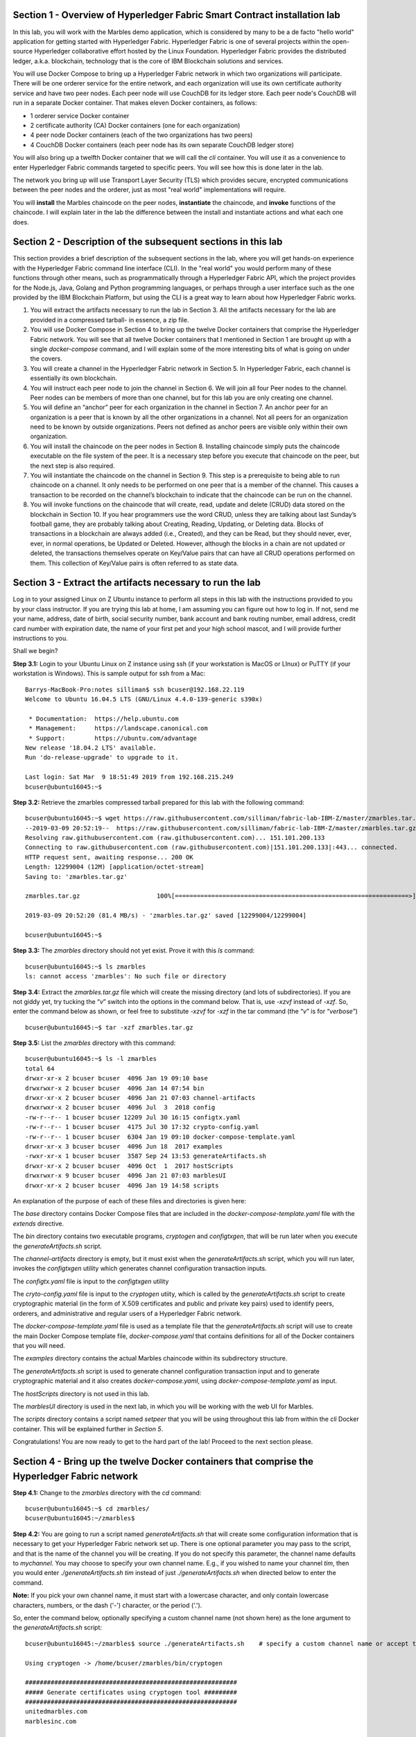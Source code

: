 Section 1 - Overview of Hyperledger Fabric Smart Contract installation lab
==========================================================================
In this lab, you will work with the Marbles demo application, which is considered by many to be a de facto "hello world" application for getting started with Hyperledger Fabric.
Hyperledger Fabric is one of several projects within the open-source Hyperledger collaborative effort hosted by the Linux Foundation.
Hyperledger Fabric provides the distributed ledger, a.k.a. blockchain, technology that is the core of IBM Blockchain solutions and services.

You will use Docker Compose to bring up a Hyperledger Fabric network in which two organizations will participate.  There will be one orderer 
service for the entire network, and each organization will use its own certificate authority service and have two peer nodes.  Each peer node 
will use CouchDB for its ledger store. Each peer node's CouchDB will run in a separate Docker container.  That makes eleven Docker 
containers, as follows:

*	1 orderer service Docker container
*	2 certificate authority (CA) Docker containers (one for each organization)
*	4 peer node Docker containers  (each of the two organizations has two peers)
*	4 CouchDB Docker containers (each peer node has its own separate CouchDB ledger store)

You will also bring up a twelfth Docker container that we will call the *cli* container.  You will use it as a convenience to enter 
Hyperledger Fabric commands targeted to specific peers.  You will see how this is done later in the lab.

The network you bring up will use Transport Layer Security (TLS) which provides secure, encrypted communications between the peer nodes and the orderer, just as most "real world" implementations will require.

You will **install** the Marbles chaincode on the peer nodes, **instantiate** the chaincode, and **invoke** functions of the chaincode.  I will explain later in the lab the difference between the install and instantiate actions and what each one does.

Section 2	- Description of the subsequent sections in this lab
==============================================================
This section provides a brief description of the subsequent sections in the lab, where you will get hands-on experience with the Hyperledger Fabric command line interface (CLI). In the "real world" you would perform many of these functions through other means, such as programmatically through a Hyperledger Fabric API, which the project provides for the Node.js, Java, Golang and Python programming languages, or perhaps through a user interface such as the one provided by the IBM Blockchain Platform, but using the CLI is a great way to learn about how Hyperledger Fabric works.

1.	You will extract the artifacts necessary to run the lab in Section 3.  All the artifacts necessary for the lab are provided in a compressed tarball- in essence, a zip file.
2.	You will use Docker Compose in Section 4 to bring up the twelve Docker containers that comprise the Hyperledger Fabric network.  You will see that all twelve Docker containers that I mentioned in Section 1 are brought up with a single *docker-compose* command, and I will explain some of the more interesting bits of what is going on under the covers.
3.	You will create a channel in the Hyperledger Fabric network in Section 5.  In Hyperledger Fabric, each channel is essentially its own blockchain.  
4.	You will instruct each peer node to join the channel in Section 6.  We will join all four Peer nodes to the channel.  Peer nodes can be members of more than one channel, but for this lab you are only creating one channel.
5.	You will define an “anchor” peer for each organization in the channel in Section 7.  An anchor peer for an organization is a peer that is known by all the other organizations in a channel.  Not all peers for an organization need to be known by outside organizations.  Peers not defined as anchor peers are visible only within their own organization.
6.	You will install the chaincode on the peer nodes in Section 8. Installing chaincode simply puts the chaincode executable on the file system of the peer.  It is a necessary step before you execute that chaincode on the peer, but the next step is also required.
7.	You will instantiate the chaincode on the channel in Section 9.  This step is a prerequisite to being able to run chaincode on a channel.  It only needs to be performed on one peer that is a member of the channel.  This causes a transaction to be recorded on the channel’s blockchain to indicate that the chaincode can be run on the channel.
8.	You will invoke functions on the chaincode that will create, read, update and delete (CRUD) data stored on the blockchain in Section 10. If you hear programmers use the word CRUD, unless they are talking about last Sunday’s football game, they are probably talking about Creating, Reading, Updating, or Deleting data.   Blocks of transactions in a blockchain are always added (i.e., Created), and they can be Read, but they should never, ever, ever, in normal operations, be Updated or Deleted.   However, although the blocks in a chain are not updated or deleted, the transactions themselves operate on Key/Value pairs that can have all CRUD operations performed on them.  This collection of Key/Value pairs is often referred to as state data. 


 
Section 3 -	Extract the artifacts necessary to run the lab
==========================================================

Log in to your assigned Linux on Z Ubuntu instance to perform all steps in this lab with the instructions provided to you by your class instructor.
If you are trying this lab at home, I am assuming you can figure out how to log in.
If not, send me your name, address, date of birth, social security number, bank account and bank routing number, email address, credit card number with expiration date, the name of your first pet and your high school mascot, and I will provide further instructions to you.

Shall we begin?

**Step 3.1:**	Login to your Ubuntu Linux on Z instance using ssh (if your workstation is MacOS or LInux) or PuTTY (if your workstation is Windows). This is sample output for ssh from a Mac::

 Barrys-MacBook-Pro:notes silliman$ ssh bcuser@192.168.22.119
 Welcome to Ubuntu 16.04.5 LTS (GNU/Linux 4.4.0-139-generic s390x)

  * Documentation:  https://help.ubuntu.com
  * Management:     https://landscape.canonical.com
  * Support:        https://ubuntu.com/advantage
 New release '18.04.2 LTS' available.
 Run 'do-release-upgrade' to upgrade to it.

 Last login: Sat Mar  9 18:51:49 2019 from 192.168.215.249
 bcuser@ubuntu16045:~$ 
 
**Step 3.2:** Retrieve the zmarbles compressed tarball prepared for this lab with the following command::

 bcuser@ubuntu16045:~$ wget https://raw.githubusercontent.com/silliman/fabric-lab-IBM-Z/master/zmarbles.tar.gz
 --2019-03-09 20:52:19--  https://raw.githubusercontent.com/silliman/fabric-lab-IBM-Z/master/zmarbles.tar.gz
 Resolving raw.githubusercontent.com (raw.githubusercontent.com)... 151.101.200.133
 Connecting to raw.githubusercontent.com (raw.githubusercontent.com)|151.101.200.133|:443... connected.
 HTTP request sent, awaiting response... 200 OK
 Length: 12299004 (12M) [application/octet-stream]
 Saving to: 'zmarbles.tar.gz'

 zmarbles.tar.gz                     100%[================================================================>]  11.73M  --.-KB/s    in 0.1s    

 2019-03-09 20:52:20 (81.4 MB/s) - 'zmarbles.tar.gz' saved [12299004/12299004]

 bcuser@ubuntu16045:~$ 

**Step 3.3:**	The *zmarbles* directory should not yet exist.  Prove it with this *ls* command::

 bcuser@ubuntu16045:~$ ls zmarbles     
 ls: cannot access 'zmarbles': No such file or directory
 
**Step 3.4:**	Extract the *zmarbles.tar.gz* file which will create the missing directory (and lots of subdirectories).  
If you are not giddy yet, try tucking the “*v*” switch into the options in the command below.  That is, use *-xzvf* instead of *-xzf*.  
So, enter the command below as shown, or feel free to substitute *-xzvf* for *-xzf* in the tar command (the “*v*” is for “*verbose*”)
::

 bcuser@ubuntu16045:~$ tar -xzf zmarbles.tar.gz 
 
**Step 3.5:** List the *zmarbles* directory with this command::

 bcuser@ubuntu16045:~$ ls -l zmarbles
 total 64
 drwxr-xr-x 2 bcuser bcuser  4096 Jan 19 09:10 base
 drwxrwxr-x 2 bcuser bcuser  4096 Jan 14 07:54 bin
 drwxr-xr-x 2 bcuser bcuser  4096 Jan 21 07:03 channel-artifacts
 drwxrwxr-x 2 bcuser bcuser  4096 Jul  3  2018 config
 -rw-r--r-- 1 bcuser bcuser 12209 Jul 30 16:15 configtx.yaml
 -rw-r--r-- 1 bcuser bcuser  4175 Jul 30 17:32 crypto-config.yaml
 -rw-r--r-- 1 bcuser bcuser  6304 Jan 19 09:10 docker-compose-template.yaml
 drwxr-xr-x 3 bcuser bcuser  4096 Jun 18  2017 examples
 -rwxr-xr-x 1 bcuser bcuser  3587 Sep 24 13:53 generateArtifacts.sh
 drwxr-xr-x 2 bcuser bcuser  4096 Oct  1  2017 hostScripts
 drwxrwxr-x 9 bcuser bcuser  4096 Jan 21 07:03 marblesUI
 drwxr-xr-x 2 bcuser bcuser  4096 Jan 19 14:58 scripts

An explanation of the purpose of each of these files and directories is given here:

The *base* directory contains Docker Compose files that are included in the *docker-compose-template.yaml* file with the *extends* directive.

The *bin* directory contains two executable programs, *cryptogen* and *configtxgen*, that will be run later when you execute the *generateArtifacts.sh* script.

The *channel-artifacts* directory is empty, but it must exist when the *generateArtifacts.sh* script, which you will run later, invokes the *configtxgen* utility which generates channel configuration transaction inputs.

The *configtx.yaml* file is input to the *configtxgen* utility

The *cryto-config.yaml* file is input to the *cryptogen* utiity, which is called by the *generateArtifacts.sh* script to create cryptographic material (in the form of X.509 certificates and public and private key pairs) used to identify peers, orderers, and administrative and regular users of a Hyperledger Fabric network.

The *docker-compose-template.yaml* file is used as a template file that the *generateArtifacts.sh* script will use to create the main Docker Compose template file, *docker-compose.yaml* that contains definitions for all of the Docker containers that you will need.

The *examples* directory contains the actual Marbles chaincode within its subdirectory structure.

The *generateArtifacts.sh* script is used to generate channel configuration transaction input and to generate cryptographic material and it also creates *docker-compose.yaml*, using *docker-compose-template.yaml* as input.

The *hostScripts* directory is not used in this lab.

The *marblesUI* directory is used in the next lab, in which you will be working with the web UI for Marbles.

The *scripts* directory contains a script named *setpeer* that you will be using throughout this lab from within the *cli* Docker container. This will be explained further in *Section 5*.

Congratulations!  You are now ready to get to the hard part of the lab!  Proceed to the next section please.  
 
Section 4	- Bring up the twelve Docker containers that comprise the Hyperledger Fabric network
==============================================================================================

**Step 4.1:**	Change to the *zmarbles* directory with the *cd* command::

 bcuser@ubuntu16045:~$ cd zmarbles/ 
 bcuser@ubuntu16045:~/zmarbles$
 
**Step 4.2:**	You are going to run a script named *generateArtifacts.sh* that will create some configuration information that is necessary to get your Hyperledger Fabric network set up.  
There is one optional parameter you may pass to the script, and that is the name of the channel you will be creating.  
If you do not specify this parameter, the channel name defaults to *mychannel*. 
You may choose to specify your own channel name.  
E.g., if you wished to name your channel *tim*, then you would enter *./generateArtifacts.sh tim* instead of just *./generateArtifacts.sh* when directed below to enter the command.

**Note:** If you pick your own channel name, it must start with a lowercase character, and only contain lowercase characters, numbers, or the dash ('-') character, or the period ('.'). 

So, enter the command below, optionally specifying a custom channel name (not shown here) as the lone argument to the *generateArtifacts.sh* script::

 bcuser@ubuntu16045:~/zmarbles$ source ./generateArtifacts.sh    # specify a custom channel name or accept the default value of 'mychannel' 
 
 Using cryptogen -> /home/bcuser/zmarbles/bin/cryptogen

 ##########################################################
 ##### Generate certificates using cryptogen tool #########
 ##########################################################
 unitedmarbles.com
 marblesinc.com

 Using configtxgen -> /home/bcuser/zmarbles/bin/configtxgen
 ##########################################################
 #########  Generating Orderer Genesis block ##############
 ##########################################################
 2018-10-22 14:08:39.575 EDT [common.tools.configtxgen] main -> WARN 001 Omitting the channel ID for configtxgen for output operations is deprecated.  Explicitly passing the channel ID will be required in the future, defaulting to 'testchainid'.
 2018-10-22 14:08:39.575 EDT [common.tools.configtxgen] main -> INFO 002 Loading configuration
 2018-10-22 14:08:39.587 EDT [common.tools.configtxgen.localconfig] completeInitialization -> INFO 003 orderer type: solo
 2018-10-22 14:08:39.587 EDT [common.tools.configtxgen.localconfig] Load -> INFO 004 Loaded configuration: /home/bcuser/zmarbles/configtx.yaml
 2018-10-22 14:08:39.600 EDT [common.tools.configtxgen.localconfig] completeInitialization -> INFO 005 orderer type: solo
 2018-10-22 14:08:39.600 EDT [common.tools.configtxgen.localconfig] LoadTopLevel -> INFO 006 Loaded configuration: /home/bcuser/zmarbles/configtx.yaml
 2018-10-22 14:08:39.601 EDT [common.tools.configtxgen] doOutputBlock -> INFO 007 Generating genesis block
 2018-10-22 14:08:39.601 EDT [common.tools.configtxgen] doOutputBlock -> INFO 008 Writing genesis block

 #################################################################
 ### Generating channel configuration transaction 'channel.tx' ###
 #################################################################
 2018-10-22 14:08:39.663 EDT [common.tools.configtxgen] main -> INFO 001 Loading configuration
 2018-10-22 14:08:39.674 EDT [common.tools.configtxgen.localconfig] Load -> INFO 002 Loaded configuration: /home/bcuser/zmarbles/configtx.yaml
 2018-10-22 14:08:39.686 EDT [common.tools.configtxgen.localconfig] completeInitialization -> INFO 003 orderer type: solo
 2018-10-22 14:08:39.686 EDT [common.tools.configtxgen.localconfig] LoadTopLevel -> INFO 004 Loaded configuration: /home/bcuser/zmarbles/configtx.yaml
 2018-10-22 14:08:39.686 EDT [common.tools.configtxgen] doOutputChannelCreateTx -> INFO 005 Generating new channel configtx
 2018-10-22 14:08:39.687 EDT [common.tools.configtxgen] doOutputChannelCreateTx -> INFO 006 Writing new channel tx

 #################################################################
 #######    Generating anchor peer update for Org0MSP   ##########
 #################################################################
 2018-10-22 14:08:39.749 EDT [common.tools.configtxgen] main -> INFO 001 Loading configuration
 2018-10-22 14:08:39.759 EDT [common.tools.configtxgen.localconfig] Load -> INFO 002 Loaded configuration: /home/bcuser /zmarbles/configtx.yaml
 2018-10-22 14:08:39.771 EDT [common.tools.configtxgen.localconfig] completeInitialization -> INFO 003 orderer type: solo
 2018-10-22 14:08:39.771 EDT [common.tools.configtxgen.localconfig] LoadTopLevel -> INFO 004 Loaded configuration: /home/bcuser/zmarbles/configtx.yaml
 2018-10-22 14:08:39.771 EDT [common.tools.configtxgen] doOutputAnchorPeersUpdate -> INFO 005 Generating anchor peer update
 2018-10-22 14:08:39.772 EDT [common.tools.configtxgen] doOutputAnchorPeersUpdate -> INFO 006 Writing anchor peer update

 #################################################################
 #######    Generating anchor peer update for Org1MSP   ##########
 #################################################################
 2018-10-22 14:08:39.843 EDT [common.tools.configtxgen] main -> INFO 001 Loading configuration
 2018-10-22 14:08:39.854 EDT [common.tools.configtxgen.localconfig] Load -> INFO 002 Loaded configuration: /home/bcuser/zmarbles/configtx.yaml
 2018-10-22 14:08:39.872 EDT [common.tools.configtxgen.localconfig] completeInitialization -> INFO 003 orderer type: solo
 2018-10-22 14:08:39.872 EDT [common.tools.configtxgen.localconfig] LoadTopLevel -> INFO 004 Loaded configuration: /home/bcuser/zmarbles/configtx.yaml
 2018-10-22 14:08:39.872 EDT [common.tools.configtxgen] doOutputAnchorPeersUpdate -> INFO 005 Generating anchor peer update
 2018-10-22 14:08:39.873 EDT [common.tools.configtxgen] doOutputAnchorPeersUpdate -> INFO 006 Writing anchor peer update


By the way, if you enter a command and end it with #, everything after the # is considered a comment and is ignored by the shell.  
So, if you see me place comments after any commands you do not have to enter them but if you do, it will not hurt anything.  

This script calls two Hyperledger Fabric utilites- *cryptogen*, which creates security material (certificates and keys) 
and *configtxgen* (Configuration Transaction Generator), which is called four times, to create four things:

1.	An **orderer genesis block** – this will be the first block on the orderer’s system channel. The location of this block is specified to the Orderer when it is started up via the ORDERER_GENERAL_GENESISFILE environment variable.

2.	A **channel transaction** – later in the lab, this is sent to the orderer and will cause a new channel to be created when you run the **peer channel create** command.

3.	An **anchor peer update** for Org0MSP.  An anchor peer is a peer that is set up so that peers from other organizations may communicate with it.  The concept of anchor peers allows an organization to create multiple peers, perhaps to provide extra capacity or throughput or resilience (or all the above) but not have to advertise this to outside organizations.

4.	An anchor peer update for Org1MSP.   You will perform the anchor peer updates for both Org0MSP and Org1MSP later in the lab via **peer channel create** commands.

**Step 4.3:**	Issue the following command which will show you all files that were created by the *configtxgen* utility when it was called from inside *generateArtifacts.sh*::

 bcuser@ubuntu16045:~/zmarbles$ ls -ltr channel-artifacts
 total 28
 -rw-r--r-- 1 bcuser bcuser 12787 Oct 22 14:08 genesis.block
 -rw-r--r-- 1 bcuser bcuser   346 Oct 22 14:08 channel.tx
 -rw-r--r-- 1 bcuser bcuser   285 Oct 22 14:08 Org0MSPanchors.tx
 -rw-r--r-- 1 bcuser bcuser   282 Oct 22 14:08 Org1MSPanchors.tx

*genesis.block* will be passed to the *orderer* at startup, and will be used to configure the orderer's *system channel*.
This file contains the x.509 signing certificates for every organization defined within the consortia that were specified within the *configtx.yaml* file when *configtxgen* was run.  
The *system channel* contains other values such as parameters defining when a block of transactions is cut- e.g., based on time, number of transactions, or block size- and these values serve as a template, that is, as defaults, for any additional channels that might be created, if a new channel creation request does not provide its own custom values.

*channel.tx* is the input for a configuration transaction that will create a channel.  
You will use this as input to a *peer channel create* request in *Section 5*.

*Org0MSPanchors.tx* and *Org1MSPanchors.tx* are inputs for configuration transactions that will define an anchor peer for *Org0* and *Org1* respectively.  
You will use these inputs in *Section 7*.

**Step 4.4:** Issue the following command which will show you all files that were created by the *cryptogen* utility when it was called from inside *generateArtifacts.sh*.  This command will show one screen at a time and pause-  press the *Enter* key to scroll to the end, that is, until you get your command prompt back::

 bcuser@ubuntu16045:~/zmarbles$ ls -ltrR crypto-config | more
   .
   .  (output not shown here)
   .
 
Actually, these files were created *before* the files listed in the prior step, *Step 4.3*, were created, because, among the many cryptographic artifacts created are the x.509 signing certificates for the organizations, which are baked into the *genesis.block* discussed in the prior step.

You can see that there is a dizzying set of directories and files, containing things like CA root certificates, signing certificates, TLS certificates, corresponding private keys, and public keys, for certificate authorities, organizations, administrative and general users.  A thorough discussion of them is beyond the scope of this lab, but at some point in a glorious future the author hopes to document, perhaps in an appendix somewhere, the purpose of each file. The author wants world peace, too.  

**Note:** This utiltity created crypto material for both organizations, including private keys that each organization would keep secret and never share with the other organizations.
You have created this for both organizations on a single server for purposes of this lab, but in the "real world" each organization would create their own material separately so that they could indeed keep their private keys to themselves.
Their public certificates, which are meant to be shared, are baked into the channel definitions for channels in which they participate.
This allows peer nodes from all organizations in a channel to verify digital signatures of transaction requests and transaction endorsements from other organizations that are members of the channel.

**Step 4.5:**	You are going to look inside the Docker Compose configuration file a little bit.   Enter the following command::

 bcuser@ubuntu16045:~/zmarbles$ vi -R docker-compose.yaml

You can enter ``Ctrl-f`` to scroll forward in the file and ``Ctrl-b`` to scroll back in the file.  
The *-R* flag opens the file in read-only mode, so if you accidentally change something in the file, it’s okay.  
It will not be saved.

The statements within *docker-compose.yaml* are in a markup language called *YAML*, which stands 
for *Y*\ et *A*\ nother *M*\ arkup *L*\ anguage.  
(Who says nerds do not have a sense of humor).  
We will go over some highlights here.

There are twelve “services”, or Docker containers, defined within this file.  
They all start in column 3 and have several statements to describe them.  
For example, the first service defined is **ca0**, and there are *image*, *environment*, *ports*, *command*, *volumes*, and 
*container_name* statements that describe it.  
If you scroll down in the file with ``Ctrl-f`` you will see all the services.  
Not every service has the same statements describing it.

The twelve services are:

**ca0** – The certificate authority service for “Organization 0” (unitedmarbles.com)

**ca1** – The certificate authority service for “Organization 1” (marblesinc.com)

**orderer.blockchain.com** – The single ordering service that both organizations will use

**peer0.unitedmarbles.com** – The first peer node for “Organization 0”	

**peer1.unitedmarbles.com** – The second peer node for “Organization 0”	

**peer0.marblesinc.com** – The first peer node for “Organization 1”	

**peer1.marblesinc.com** – The second peer node for “Organization 1”	

**couchdb0** – The CouchDB server for peer0.unitedmarbles.com  

**couchdb1** – The CouchDB server for peer1.unitedmarbles.com  

**couchdb2** – The CouchDB server for peer0.marblesinc.com

**couchdb3** – The CouchDB server for peer1.marblesinc.com

**cli** – The Docker container from which you will enter Hyperledger Fabric command line interface (CLI) commands targeted 
towards a peer node.

I will describe how several statements work within the file, but time does not permit me to address every single line in the file!

*image* statements define which Docker image file the Docker container will be created from.  
Basically, the Docker image file is a static file that, once created, is read-only.  
A Docker container is based on a Docker image, and any changes to the file system within a Docker container are stored within the container.  
So, multiple Docker containers can be based on the same Docker image, and each Docker container keeps track of its own changes.  
For example, the containers built for the **ca0** and **ca1** service will both be based on the *hyperledger/fabric-ca:1.4.0* Docker image because they both have this statement in their definition::

        image: hyperledger/fabric-ca:1.4.0  

*environment* statements define environment variables that are available to the Docker container.  
The Hyperledger Fabric processes make ample use of environment variables.  
In general, you will see that the certificate authority environment variables start with *FABRIC_CA*, the orderer’s environment variables start with *ORDERER_GENERAL*, and the peer node’s environment variables start with 
*CORE*.  
These variables control behavior of the Hyperledger Fabric code, and in many cases, will override values that are specified 
in configuration files. 
Notice that all the peers and the orderer have an environment variable to specify that TLS is enabled-  *CORE_PEER_TLS_ENABLED=true* for the peers and *ORDERER_GENERAL_TLS_ENABLED=true* for the orderer.  
You will notice there are other TLS-related variables to specify private keys, certificates and root certificates.

*ports* statements map ports on our Linux on IBM Z host to ports within the Docker container.  
The syntax is *<host port>:<Docker container port>*.  
For example, the service for **ca1** has this port statement::
 
     ports:
       - "8054:7054"

This says that port 7054 in the Docker container for the **ca1** node will be mapped to port 8054 on your Linux on IBM Z host.   
This is how you can run two CA nodes in two Docker containers and four peer nodes in four Docker containers and keep things straight-  within each CA node they are both using port 7054, and within each peer node Docker container, they are all using port 7051 for the same thing, but if you want to get to one of the peers from your host or even the outside world, you would target the appropriate host-mapped port. 
**Note:** To see the port mappings for the peers you have to look in *base/docker-compose.yaml*.  
See if you can figure out why.

*container_name* statements are used to create hostnames that the Docker containers spun up by the docker-compose command use to communicate with each other.  
A separate, private network will be created by Docker where the 12 Docker containers can communicate with each other via the names specified by *container_name*.  
So, they do not need to worry about the port mappings from the *ports* statements-  those are used for trying to get to the Docker containers from outside the private network created by Docker.

*volumes* statements are used to map file systems on the host to file systems within the Docker container.  
Just like with ports, the file system on the host system is on the left and the file system name mapped within the Docker container is on the right. 
For example, look at this statement from the **ca0** service::
 
     volumes:
       - ./crypto-config/peerOrganizations/unitedmarbles.com/ca/:/etc/hyperledger/fabric-ca-server-config

The security-related files that were created from the previous step where you ran *generateArtifacts.sh* were all within 
the *crypto-config* directory on your Linux on IBM Z host.  
The prior *volumes* statement is how this stuff is made accessible to the **ca1** service that will run within the Docker container.   
Similar magic is done for the other services as well, except for the CouchDB services.

*extends* statements are used by the peer nodes.  
What this does is merge in other statements from another file.  
For example, you may notice that the peer nodes do not contain an images statement.  
How does Docker know what Docker image file to base the container on?  
That is defined in the file, *base/peer-base.yaml*, specified in the *extends* section of *base/docker-compose.yaml*, 
which is specified in the *extends* section of *docker-compose.yaml* for the peer nodes.

*command* statements define what command is run when the Docker container is started.  
This is how the actual Hyperledger Fabric processes get started.  
You can define default commands when you create the Docker image.  
This is why you do not see *command* statements for the **cli** service or for the CouchDB services.   
For the peer nodes, the command statement is specified in the *base/peer-base.yaml* file.

*working_dir* statements define what directory the Docker container will be in when its startup commands are run.  
Again, defaults for this can be defined when the Docker image is created. 

When you are done reviewing the *docker-compose.yaml* file, exit the *vi* session by typing ``:q!``  (that’s “colon”, “q”, 
“exclamation point”) which will exit the file and discard any changes you may have accidentally made while browsing through the file.  
If ``:q!`` doesn’t work right away, you may have to hit the escape key first before trying it.  
If that still doesn’t work, ask an instructor for help-  *vi* can be tricky if you are not used to it.

If you would like to see what is in the *base/docker-compose-base.yaml* and *base/peer-base.yaml* files I mentioned, take a quick peek with ``vi -R base/docker-compose-base.yaml`` and ``vi -R base/peer-base.yaml`` and exit with the ``:q!`` key sequence when you have had enough.

**Step 4.6:**	Start the Hyperledger Fabric network by entering the command shown below::

 bcuser@ubuntu16045:~/zmarbles$ docker-compose up --detach
 Creating network "zmarbles_default" with the default driver
 Creating couchdb0 ... 
 Creating couchdb1 ... 
 Creating orderer.blockchain.com ... 
 Creating couchdb0
 Creating couchdb1
 Creating orderer.blockchain.com
 Creating couchdb2 ... 
 Creating ca_Org0 ... 
 Creating couchdb2
 Creating couchdb3 ... 
 Creating ca_Org0
 Creating ca_Org1 ... 
 Creating couchdb3
 Creating ca_Org1 ... done
 Creating peer0.unitedmarbles.com ... 
 Creating peer0.marblesinc.com ... 
 Creating peer1.marblesinc.com ... 
 Creating peer1.unitedmarbles.com ... 
 Creating peer1.marblesinc.com
 Creating peer0.marblesinc.com
 Creating peer0.unitedmarbles.com
 Creating peer0.marblesinc.com ... done
 Creating cli ... 
 Creating cli ... done

**Note:** Depending upon the circumstances under which you run this lab, the Hyperledger Fabric Docker images required may be pulled down from the public Docker image repository, in which case you will observe messages, not shown above, that show the progress of the necessary downloads.

**Step 4.7:**	Verify that all twelve services are *Up* and none of them say *Exited*.  
The *Exited* status means something went wrong, and you should check with an instructor for help if you see any of them in *Exited* status.

If, however, all twelve of your Docker containers are in *Up* status, as in the output below, you are ready to proceed to the next section::

 bcuser@ubuntu16045:~/zmarbles$ docker ps --all
 CONTAINER ID        IMAGE                        COMMAND                  CREATED             STATUS              PORTS                                              NAMES
 91819c57c22c        hyperledger/fabric-tools                  "bash"                   59 seconds ago       Up 58 seconds                                                                                   cli
 b62ea5779b10        hyperledger/fabric-peer                   "peer node start"        About a minute ago   Up 59 seconds       0.0.0.0:8051->7051/tcp, 0.0.0.0:8052->7052/tcp, 0.0.0.0:8053->7053/tcp      peer1.unitedmarbles.com
 d35dbd158520        hyperledger/fabric-peer                   "peer node start"        About a minute ago   Up About a minute   0.0.0.0:7051-7053->7051-7053/tcp                                            peer0.unitedmarbles.com
 f4421a4ec662        hyperledger/fabric-peer                   "peer node start"        About a minute ago   Up About a minute   0.0.0.0:10051->7051/tcp, 0.0.0.0:10052->7052/tcp, 0.0.0.0:10053->7053/tcp   peer1.marblesinc.com
 0f3ab02c8ca9        hyperledger/fabric-peer                   "peer node start"        About a minute ago   Up About a minute   0.0.0.0:9051->7051/tcp, 0.0.0.0:9052->7052/tcp, 0.0.0.0:9053->7053/tcp      peer0.marblesinc.com
 974005b9fdcf        hyperledger/fabric-couchdb:s390x-0.4.14   "tini -- /docker-ent…"   About a minute ago   Up About a minute   4369/tcp, 9100/tcp, 0.0.0.0:6984->5984/tcp                                  couchdb1
 9eb2369169b1        hyperledger/fabric-couchdb:s390x-0.4.14   "tini -- /docker-ent…"   About a minute ago   Up About a minute   4369/tcp, 9100/tcp, 0.0.0.0:5984->5984/tcp                                  couchdb0
 1c99d4adb8d3        hyperledger/fabric-ca                     "sh -c 'fabric-ca-se…"   About a minute ago   Up About a minute   0.0.0.0:7054->7054/tcp                                                      ca_Org0
 e33ac4f4a133        hyperledger/fabric-couchdb:s390x-0.4.14   "tini -- /docker-ent…"   About a minute ago   Up About a minute   4369/tcp, 9100/tcp, 0.0.0.0:8984->5984/tcp                                  couchdb3
 8adc89681b53        hyperledger/fabric-couchdb:s390x-0.4.14   "tini -- /docker-ent…"   About a minute ago   Up About a minute   4369/tcp, 9100/tcp, 0.0.0.0:7984->5984/tcp                                  couchdb2
 6d32410a76aa        hyperledger/fabric-orderer                "orderer"                About a minute ago   Up About a minute   0.0.0.0:7050->7050/tcp                                                      orderer.blockchain.com
 fd5092d61ba8        hyperledger/fabric-ca                     "sh -c 'fabric-ca-se…"   About a minute ago   Up About a minute   0.0.0.0:8054->7054/tcp                                                      ca_Org1
 bcuser@ubuntu16045:~/zmarbles$ 

Section 5	- Create a channel in the Hyperledger Fabric network
==============================================================
In a Hyperledger Fabric v1.4.0 network, multiple channels can be created.  
Each channel can have its own policies for things such as requirements for endorsement and what organizations may join the channel.  
This allows for a subset of network participants to participate in their own channel.  

Imagine a scenario where OrgA, OrgB and OrgC are three organizations participating in the network. 
You could set up a channel in which all three organizations participate.   
You could also set up a channel where only OrgA and OrgB participate.   
In this case, the peers in OrgC would not see the transactions occurring in that channel.    
OrgA could participate in another channel with only OrgC, in which case OrgB does not have visibility.  
And so on.  

You could create channels with the same participants, but have different policies.  
For example, perhaps one channel with OrgA, OrgB, and OrgC could require all three organizations to endorse a transaction proposal, but another channel with OrgA, OrgB and OrgC could require just two, or even just one, of the three organizations to endorse a transaction proposal.

**Note:** A use case where only one organization would need to endorse a transaction proposal would be unusual, as the whole point of blockchain is for multiple organizations to agree on what is valid transaction, and allowing just one organization to consider a transaction valid sort of goes against the grain of that type of thinking, but I never say never (oops! I just said it twice) but it is technically possible. 
Most trust models would probably call for a majority, a super-majority (e.g. two-thirds), or even unanimous consent (100%) of the organizations in the channel to endorse a transaction proposal.

**Note:** A policy of requiring unanimous consent implies that each member organization should build an available and resilient infrastructure since if even one organization's peers are unavailable, then additions to the blockchain for that channel would grind to a halt.
Then again, who runs in production without an available and resilient infrastructure anyway?

The decision on how many channels to create and what policies they have will usually be driven by the requirements of the particular business problem being solved.

**Step 5.1:**	Access the *cli* Docker container::

 bcuser@ubuntu16045:~/zmarbles$ docker exec --interactive --tty cli bash
 root@acd1f96d8807:/opt/gopath/src/github.com/hyperledger/fabric/peer#

Observe that your command prompt changes when you enter the Docker container’s shell.

The *docker exec* command runs a command against an existing Docker container.  
The *--interactive* and *--tty* arguments basically work together to say, “we want an interactive terminal session with this Docker container”.  
*cli* is the name of the Docker container (this came from the *container_name* statement in the *docker-compose.yaml* file for the *cli* service).  
*bash* is the name of the command you want to enter.   
In other words, you are entering a Bash shell within the *cli* Docker container.  
For most of the rest of the lab, you will be entering commands within this Bash shell.

Instead of working as user *bcuser* on the ubuntu16045 server in the *~/zmarbles* directory, you are now inside the Docker container with ID *acd1f96d8807* (your ID will differ), working in the */opt/gopath/src/github.com/hyperledger/fabric/peer* directory.  
It is no coincidence that that directory is the value of the *working_dir* statement for the *cli* service in your *docker-compose.yaml* file.

**Step 5.2:** Read on to learn about a convenience script to point to a particular peer from the *cli* Docker container. 
Within the *cli* container, a convenience script named *setpeer* is provided in the *scripts* subdirectory of your current working directory. 
This script will set the environment variables to the values necessary to point to a particular peer.   
The script takes two arguments.  
The first argument is either 0 or 1 for Organization 0 or Organization 1 respectively, and the second argument is for 
either Peer 0 or Peer 1 of the organization selected by the first argument.   
Therefore, throughout the remainder of this lab, before sending commands to a peer, you will enter one of the following four valid combinations from within the *cli* Docker container, depending on which peer you want to run the command on:

*source scripts/setpeer 0 0*   # to target Org 0, peer 0  (peer0.unitedmarbles.com)

*source scripts/setpeer 0 1*   # to target Org 0, peer 1  (peer1.united marbles.com)

*source scripts/setpeer 1 0*   # to target Org 1, peer 0  (peer0.marblesinc.com)

*source scripts/setpeer 1 1*   # to target Org 1, peer 1  (peer1.marblesinc.com)

**Step 5.3:** Choose your favorite peer and use one of the four *source scripts/setpeer* commands listed in the prior step. 
Although you are going to join all four peers to our channel, you only need to issue the channel creation command once.  
You can issue it from any of the four peers, so pick your favorite peer and issue the source command.  
In this screen snippet, I have chosen Org 1, peer 1.  
Issue the command below, leaving the arguments '1 1' as is, or change it to one of the other valid combinations as described in the previous step::

 root@acd1f96d8807:/opt/gopath/src/github.com/hyperledger/fabric/peer# source scripts/setpeer 1 1
 CORE_PEER_TLS_ROOTCERT_FILE=/opt/gopath/src/github.com/hyperledger/fabric/peer/crypto/peerOrganizations/marblesinc.com/peers/peer1.marblesinc.com/tls/ca.crt
 CORE_PEER_TLS_KEY_FILE=/opt/gopath/src/github.com/hyperledger/fabric/peer/crypto/peerOrganizations/unitedmarbles.com/peers/peer0.unitedmarbles.com/tls/server.key
 CORE_PEER_LOCALMSPID=Org1MSP
 CORE_VM_ENDPOINT=unix:///host/var/run/docker.sock
 CORE_PEER_TLS_CERT_FILE=/opt/gopath/src/github.com/hyperledger/fabric/peer/crypto/peerOrganizations/unitedmarbles.com/peers/peer0.unitedmarbles.com/tls/server.crt
 CORE_PEER_TLS_ENABLED=true
 CORE_PEER_MSPCONFIGPATH=/opt/gopath/src/github.com/hyperledger/fabric/peer/crypto/peerOrganizations/marblesinc.com/users/Admin@marblesinc.com/msp
 CORE_PEER_ID=cli
 CORE_PEER_ADDRESS=peer1.marblesinc.com:7051 
 root@fbe81505b8a2:/opt/gopath/src/github.com/hyperledger/fabric/peer#

The last environment variable listed, *CORE_PEER_ADDRESS*, determines to which peer your commands will be routed.  

**Step 5.4:**	The Hyperledger Fabric network is configured to require TLS, so when you enter your peer commands, you need to add a flag that indicates TLS is enabled, and you need to add an argument that points to the root signer certificate of the certificate authority for the orderer service.

Fortunately, an environment variable has been set for you within the CLI container that sets the flag (*--tls* argument) and points to the appropriate certificate (the *--cafile* argument) so that you can simply pass both arguments by specifying the single short environment variable name instead of having to enter the two arguments and the tediously long argument value for *--cafile*.

Enter this command now to see the value of this environment variable, and thank me later for setting this up for you::

 root@acd1f96d8807:/opt/gopath/src/github.com/hyperledger/fabric/peer# echo $FABRIC_TLS 
 --tls --cafile /opt/gopath/src/github.com/hyperledger/fabric/peer/crypto/ordererOrganizations/blockchain.com/orderers/orderer.blockchain.com/msp/cacerts/ca.blockchain.com-cert.pem

**Step 5.5:** Now enter this command::

 root@acd1f96d8807:/opt/gopath/src/github.com/hyperledger/fabric/peer# peer channel create -o orderer.blockchain.com:7050  -f channel-artifacts/channel.tx  $FABRIC_TLS -c $CHANNEL_NAME
 2018-10-22 18:54:06.576 UTC [channelCmd] InitCmdFactory -> INFO 001 Endorser and orderer connections initialized
 2018-10-22 18:54:06.608 UTC [cli.common] readBlock -> INFO 002 Received block: 0

The last line before you get your command prompt back will contain the words "Received block: 0".
This indicates that your channel creation was successful, and the peer received the initial, or *genesis* block for the channel, which is block 0.
Programmers love to start counting things at zero instead of one- it makes them feel special.

Proceed to the next section where you will join each peer to the channel.
 
Section 6	- Instruct each peer node to join the channel
=======================================================

In the last section, you issued the *peer channel create* command from one of the peers.   
Now any peer that you want to join the channel may join- you will issue the *peer channel join* command from each peer.

For a peer to be eligible to join a channel, it must be a member of an organization that is authorized to join the channel.  
When you created your channel, you authorized *Org0MSP* and *Org1MSP* to join the channel.  
Each of your four peers belongs to one of those two organizations- two peers for each one- so they will be able to join successfully.   
If someone from an organization other than *Org0MSP* or *Org1MSP* attempted to join their peers to this channel, the attempt would fail.

You are going to repeat the following steps for each of the four peer nodes, in order to show that the peer successfully joined the channel:

1.	Use the *scripts/setpeer* script to point the CLI to the peer

2.	Use the *peer channel list* command to show that the peer is not joined to any channels

3.	Use the *peer channel join* command to join the peer to your channel

4.	Use the *peer channel list* command again to see that the peer has joined your channel

**Step 6.1:**	Point the *cli* to *peer0* for *Org0MSP*::

 root@acd1f96d8807:/opt/gopath/src/github.com/hyperledger/fabric/peer# source scripts/setpeer 0 0
 CORE_PEER_TLS_ROOTCERT_FILE=/opt/gopath/src/github.com/hyperledger/fabric/peer/crypto/peerOrganizations/unitedmarbles.com/peers/peer0.unitedmarbles.com/tls/ca.crt
 CORE_PEER_TLS_KEY_FILE=/opt/gopath/src/github.com/hyperledger/fabric/peer/crypto/peerOrganizations/unitedmarbles.com/peers/peer0.unitedmarbles.com/tls/server.key
 CORE_PEER_LOCALMSPID=Org0MSP
 CORE_VM_ENDPOINT=unix:///host/var/run/docker.sock
 CORE_PEER_TLS_CERT_FILE=/opt/gopath/src/github.com/hyperledger/fabric/peer/crypto/peerOrganizations/unitedmarbles.com/peers/peer0.unitedmarbles.com/tls/server.crt
 CORE_PEER_TLS_ENABLED=true
 CORE_PEER_MSPCONFIGPATH=/opt/gopath/src/github.com/hyperledger/fabric/peer/crypto/peerOrganizations/unitedmarbles.com/users/Admin@unitedmarbles.com/msp
 CORE_PEER_ID=cli
 CORE_PEER_ADDRESS=peer0.unitedmarbles.com:7051

**Step 6.2:** Enter *peer channel list* and observe that no channels are returned at the end of the output::

 root@acd1f96d8807:/opt/gopath/src/github.com/hyperledger/fabric/peer# peer channel list
 2018-10-22 18:56:48.488 UTC [channelCmd] InitCmdFactory -> INFO 001 Endorser and orderer connections initialized
 Channels peers has joined:
 
**Step 6.3:** Issue *peer channel join -b $CHANNEL_NAME.block* to join the channel you set up when you ran *generateArtifacts.sh* a little while ago.  
Among the many things that script did, it exported an environment variable named $CHANNEL_NAME set to the channel name you specified (or *mychannel* if you did not specify your own name), and then the Docker Compose file is set up to pass this environment variable to the *cli* container.  
If you are still on the happy path, your output will look similar to this::

 root@acd1f96d8807:/opt/gopath/src/github.com/hyperledger/fabric/peer# peer channel join -b $CHANNEL_NAME.block 
 2018-10-22 18:57:38.987 UTC [channelCmd] InitCmdFactory -> INFO 001 Endorser and orderer connections initialized
 2018-10-22 18:57:39.080 UTC [channelCmd] executeJoin -> INFO 002 Successfully submitted proposal to join channel
 root@acd1f96d8807:/opt/gopath/src/github.com/hyperledger/fabric/peer# 

**Step 6.4:**	Repeat the *peer channel list* command and now you should see your channel listed in the output::

 root@acd1f96d8807:/opt/gopath/src/github.com/hyperledger/fabric/peer# peer channel list
 2018-10-22 18:58:03.422 UTC [channelCmd] InitCmdFactory -> INFO 001 Endorser and orderer connections initialized
 Channels peers has joined: 
 mychannel

**Step 6.5:**	Point the *cli* to *peer1* for *Org0MSP*::

 root@acd1f96d8807:/opt/gopath/src/github.com/hyperledger/fabric/peer# source scripts/setpeer 0 1
 CORE_PEER_TLS_ROOTCERT_FILE=/opt/gopath/src/github.com/hyperledger/fabric/peer/crypto/peerOrganizations/unitedmarbles.com/peers/peer1.unitedmarbles.com/tls/ca.crt
 CORE_PEER_TLS_KEY_FILE=/opt/gopath/src/github.com/hyperledger/fabric/peer/crypto/peerOrganizations/unitedmarbles.com/peers/peer0.unitedmarbles.com/tls/server.key
 CORE_PEER_LOCALMSPID=Org0MSP
 CORE_VM_ENDPOINT=unix:///host/var/run/docker.sock
 CORE_PEER_TLS_CERT_FILE=/opt/gopath/src/github.com/hyperledger/fabric/peer/crypto/peerOrganizations/unitedmarbles.com/peers/peer0.unitedmarbles.com/tls/server.crt
 CORE_PEER_TLS_ENABLED=true
 CORE_PEER_MSPCONFIGPATH=/opt/gopath/src/github.com/hyperledger/fabric/peer/crypto/peerOrganizations/unitedmarbles.com/users/Admin@unitedmarbles.com/msp
 CORE_PEER_ID=cli
 CORE_PEER_ADDRESS=peer1.unitedmarbles.com:7051

**Step 6.6:** Enter *peer channel list* and observe that no channels are returned at the end of the output::

 root@acd1f96d8807:/opt/gopath/src/github.com/hyperledger/fabric/peer# peer channel list
 2018-10-22 18:58:46.476 UTC [channelCmd] InitCmdFactory -> INFO 001 Endorser and orderer connections initialized
 Channels peers has joined: 

**Step 6.7:**	Issue *peer channel join -b $CHANNEL_NAME.block* to join your channel. 
Your output should look similar to this::

 root@acd1f96d8807:/opt/gopath/src/github.com/hyperledger/fabric/peer# peer channel join -b $CHANNEL_NAME.block 
 2018-10-22 18:59:12.019 UTC [channelCmd] InitCmdFactory -> INFO 001 Endorser and orderer connections initialized
 2018-10-22 18:59:12.089 UTC [channelCmd] executeJoin -> INFO 002 Successfully submitted proposal to join channel
 root@acd1f96d8807:/opt/gopath/src/github.com/hyperledger/fabric/peer#

**Step 6,8:** Repeat the *peer channel list* command and now you should see your channel listed::

 root@acd1f96d8807:/opt/gopath/src/github.com/hyperledger/fabric/peer# peer channel list
 2018-10-22 18:59:38.267 UTC [channelCmd] InitCmdFactory -> INFO 001 Endorser and orderer connections initialized
 Channels peers has joined: 
 mychannel

**Step 6.9:**	Point the *cli* to *peer0* for *Org1MSP*::

 root@acd1f96d8807:/opt/gopath/src/github.com/hyperledger/fabric/peer# source scripts/setpeer 1 0
 CORE_PEER_TLS_ROOTCERT_FILE=/opt/gopath/src/github.com/hyperledger/fabric/peer/crypto/peerOrganizations/marblesinc.com/peers/peer0.marblesinc.com/tls/ca.crt
 CORE_PEER_TLS_KEY_FILE=/opt/gopath/src/github.com/hyperledger/fabric/peer/crypto/peerOrganizations/unitedmarbles.com/peers/peer0.unitedmarbles.com/tls/server.key
 CORE_PEER_LOCALMSPID=Org1MSP
 CORE_VM_ENDPOINT=unix:///host/var/run/docker.sock
 CORE_PEER_TLS_CERT_FILE=/opt/gopath/src/github.com/hyperledger/fabric/peer/crypto/peerOrganizations/unitedmarbles.com/peers/peer0.unitedmarbles.com/tls/server.crt
 CORE_PEER_TLS_ENABLED=true
 CORE_PEER_MSPCONFIGPATH=/opt/gopath/src/github.com/hyperledger/fabric/peer/crypto/peerOrganizations/marblesinc.com/users/Admin@marblesinc.com/msp
 CORE_PEER_ID=cli
 CORE_PEER_ADDRESS=peer0.marblesinc.com:7051

**Step 6.10:** Enter *peer channel list* and observe that no channels are returned at the end of the output::

 root@acd1f96d8807:/opt/gopath/src/github.com/hyperledger/fabric/peer# peer channel list
 2018-10-22 19:00:20.604 UTC [channelCmd] InitCmdFactory -> INFO 001 Endorser and orderer connections initialized
 Channels peers has joined: 

**Step 6.11:** Issue *peer channel join -b $CHANNEL_NAME.block* to join your channel. 
Your output should look similar to this::

 root@acd1f96d8807:/opt/gopath/src/github.com/hyperledger/fabric/peer# peer channel join -b $CHANNEL_NAME.block 
 2018-10-22 19:00:48.877 UTC [channelCmd] InitCmdFactory -> INFO 001 Endorser and orderer connections initialized
 2018-10-22 19:00:48.945 UTC [channelCmd] executeJoin -> INFO 002 Successfully submitted proposal to join channel
 root@acd1f96d8807:/opt/gopath/src/github.com/hyperledger/fabric/peer# 

**Step 6.12:** Repeat the *peer channel list* command and now you should see your channel listed in the output::

 root@acd1f96d8807:/opt/gopath/src/github.com/hyperledger/fabric/peer# peer channel list
 2018-10-22 19:01:14.560 UTC [channelCmd] InitCmdFactory -> INFO 001 Endorser and orderer connections initialized
 Channels peers has joined: 
 mychannel

**Step 6.13:**	Point the *cli* to *peer1* for *Org1MSP*::

 root@acd1f96d8807:/opt/gopath/src/github.com/hyperledger/fabric/peer# source scripts/setpeer 1 1
 CORE_PEER_TLS_ROOTCERT_FILE=/opt/gopath/src/github.com/hyperledger/fabric/peer/crypto/peerOrganizations/marblesinc.com/peers/peer1.marblesinc.com/tls/ca.crt
 CORE_PEER_TLS_KEY_FILE=/opt/gopath/src/github.com/hyperledger/fabric/peer/crypto/peerOrganizations/unitedmarbles.com/peers/peer0.unitedmarbles.com/tls/server.key
 CORE_PEER_LOCALMSPID=Org1MSP
 CORE_VM_ENDPOINT=unix:///host/var/run/docker.sock
 CORE_PEER_TLS_CERT_FILE=/opt/gopath/src/github.com/hyperledger/fabric/peer/crypto/peerOrganizations/unitedmarbles.com/peers/peer0.unitedmarbles.com/tls/server.crt
 CORE_PEER_TLS_ENABLED=true
 CORE_PEER_MSPCONFIGPATH=/opt/gopath/src/github.com/hyperledger/fabric/peer/crypto/peerOrganizations/marblesinc.com/users/Admin@marblesinc.com/msp
 CORE_PEER_ID=cli
 CORE_LOGGING_LEVEL=DEBUG
 CORE_PEER_ADDRESS=peer1.marblesinc.com:7051

The output from this should be familiar to you by now so from now on I will not bother showing it anymore in the remainder of these lab instructions.

**Step 6.14:** Enter *peer channel list* and observe that no channels are returned at the end of the output::

 root@acd1f96d8807:/opt/gopath/src/github.com/hyperledger/fabric/peer# peer channel list
 2018-10-22 19:01:56.401 UTC [channelCmd] InitCmdFactory -> INFO 001 Endorser and orderer connections initialized
 Channels peers has joined: 
 
**Step 6.15:** Issue *peer channel join -b $CHANNEL_NAME.block* to join your channel. 
(Am I being redundant? 
Am I repeating myself? 
Am I saying the same thing over and over again?) 
Your output should look similar to this::

 root@acd1f96d8807:/opt/gopath/src/github.com/hyperledger/fabric/peer# peer channel join -b $CHANNEL_NAME.block 
 2018-10-22 19:02:34.786 UTC [channelCmd] InitCmdFactory -> INFO 001 Endorser and orderer connections initialized
 2018-10-22 19:02:34.857 UTC [channelCmd] executeJoin -> INFO 002 Successfully submitted proposal to join channel
 root@acd1f96d8807:/opt/gopath/src/github.com/hyperledger/fabric/peer#

**Step 6.16:**	Repeat the *peer channel list* command and now you should see your channel listed in the output::

 root@acd1f96d8807:/opt/gopath/src/github.com/hyperledger/fabric/peer# peer channel list
 2018-10-22 19:03:03.188 UTC [channelCmd] InitCmdFactory -> INFO 001 Endorser and orderer connections initialized
 Channels peers has joined: 
 mychannel
 
Section 7	- Define an “anchor” peer for each organization in the channel
=======================================================================

An anchor peer for an organization is a peer that can be known by all the other organizations in a channel.  
Not all peers for an organization need to be defined as anchor peers.  
Peers from other organizations will reach out to anchor peers which can then make information about the other peers available.

In a production environment, an organization will typically define more than one peer as an anchor peer for availability and resilience. 
In our lab, we will just define one of the two peers for each organization as an anchor peer.

The definition of an anchor peer took place back in section 4 when you ran the *generateArtifacts.sh* script.  
Two of the output files from that step were *Org0MSPanchors.tx* and *Org1MSPanchors.tx.*  
These are input files to define the anchor peers for Org0MSP and Org1MSP respectively.  
After the channel is created, each organization needs to run this command.  
You will do that now-  this process is a little bit confusing in that the command to do this starts with *peer channel create …* but the command will actually *update* the existing channel with the information about the desired anchor peer.  
Think of *peer channel create* here as meaning, “create an update transaction for a channel”.

**Step 7.1:** Switch to *peer0* for *Org0MSP*::

 root@acd1f96d8807:/opt/gopath/src/github.com/hyperledger/fabric/peer# source scripts/setpeer 0 0   # to switch to Peer 0 for Org0MSP
 CORE_PEER_TLS_ROOTCERT_FILE=/opt/gopath/src/github.com/hyperledger/fabric/peer/crypto/peerOrganizations/unitedmarbles.com/peers/peer0.unitedmarbles.com/tls/ca.crt
 CORE_PEER_TLS_KEY_FILE=/opt/gopath/src/github.com/hyperledger/fabric/peer/crypto/peerOrganizations/unitedmarbles.com/peers/peer0.unitedmarbles.com/tls/server.key
 CORE_PEER_LOCALMSPID=Org0MSP
 CORE_VM_ENDPOINT=unix:///host/var/run/docker.sock
 CORE_PEER_TLS_CERT_FILE=/opt/gopath/src/github.com/hyperledger/fabric/peer/crypto/peerOrganizations/unitedmarbles.com/peers/peer0.unitedmarbles.com/tls/server.crt
 CORE_PEER_TLS_ENABLED=true
 CORE_PEER_MSPCONFIGPATH=/opt/gopath/src/github.com/hyperledger/fabric/peer/crypto/peerOrganizations/unitedmarbles.com/users/Admin@unitedmarbles.com/msp
 CORE_PEER_ID=cli
 CORE_PEER_ADDRESS=peer0.unitedmarbles.com:7051

**Step 7.2:** Issue this command to create the anchor peer for *Org0MSP*::

 root@acd1f96d8807:/opt/gopath/src/github.com/hyperledger/fabric/peer# peer channel create -o orderer.blockchain.com:7050 -f channel-artifacts/Org0MSPanchors.tx $FABRIC_TLS -c $CHANNEL_NAME 
 2018-10-22 19:05:58.603 UTC [channelCmd] InitCmdFactory -> INFO 001 Endorser and orderer connections initialized
 2018-10-22 19:05:58.619 UTC [cli.common] readBlock -> INFO 002 Received block: 0

**Step 7.3:** Switch to *peer0* for *Org1MSP*::

 root@acd1f96d8807:/opt/gopath/src/github.com/hyperledger/fabric/peer# source scripts/setpeer 1 0
 CORE_PEER_TLS_ROOTCERT_FILE=/opt/gopath/src/github.com/hyperledger/fabric/peer/crypto/peerOrganizations/marblesinc.com/peers/peer0.marblesinc.com/tls/ca.crt
 CORE_PEER_TLS_KEY_FILE=/opt/gopath/src/github.com/hyperledger/fabric/peer/crypto/peerOrganizations/unitedmarbles.com/peers/peer0.unitedmarbles.com/tls/server.key
 CORE_PEER_LOCALMSPID=Org1MSP
 CORE_VM_ENDPOINT=unix:///host/var/run/docker.sock
 CORE_PEER_TLS_CERT_FILE=/opt/gopath/src/github.com/hyperledger/fabric/peer/crypto/peerOrganizations/unitedmarbles.com/peers/peer0.unitedmarbles.com/tls/server.crt
 CORE_PEER_TLS_ENABLED=true
 CORE_PEER_MSPCONFIGPATH=/opt/gopath/src/github.com/hyperledger/fabric/peer/crypto/peerOrganizations/marblesinc.com/users/Admin@marblesinc.com/msp
 CORE_PEER_ID=cli
 CORE_PEER_ADDRESS=peer0.marblesinc.com:7051
 
**Step 7.4:** Issue this command to create the anchor peer for *Org1MSP*::

 root@acd1f96d8807:/opt/gopath/src/github.com/hyperledger/fabric/peer# peer channel create -o orderer.blockchain.com:7050 -f channel-artifacts/Org1MSPanchors.tx $FABRIC_TLS -c $CHANNEL_NAME
 2018-10-22 19:06:44.083 UTC [channelCmd] InitCmdFactory -> INFO 001 Endorser and orderer connections initialized
 2018-10-22 19:06:44.095 UTC [cli.common] readBlock -> INFO 002 Received block: 0

Section 8	- Install the chaincode on the peer nodes
===================================================

Installing chaincode on the peer nodes puts the chaincode binary executable on a peer node. 
If you want the peer to be an endorser on a channel for a chaincode, then you must install the chaincode on that peer.  
If you only want the peer to be a committer on a channel for a chaincode, then you do not have to install the chaincode on that peer.  
In this section, you will install the chaincode on two of your peers.

**Step 8.1:** Switch to *peer0* in *Org0MSP*::

 root@acd1f96d8807::/opt/gopath/src/github.com/hyperledger/fabric/peer#  source scripts/setpeer 0 0
 CORE_PEER_TLS_ROOTCERT_FILE=/opt/gopath/src/github.com/hyperledger/fabric/peer/crypto/peerOrganizations/unitedmarbles.com/peers/peer0.unitedmarbles.com/tls/ca.crt
 CORE_PEER_TLS_KEY_FILE=/opt/gopath/src/github.com/hyperledger/fabric/peer/crypto/peerOrganizations/unitedmarbles.com/peers/peer0.unitedmarbles.com/tls/server.key
 CORE_PEER_LOCALMSPID=Org0MSP
 CORE_VM_ENDPOINT=unix:///host/var/run/docker.sock
 CORE_PEER_TLS_CERT_FILE=/opt/gopath/src/github.com/hyperledger/fabric/peer/crypto/peerOrganizations/unitedmarbles.com/peers/peer0.unitedmarbles.com/tls/server.crt
 CORE_PEER_TLS_ENABLED=true
 CORE_PEER_MSPCONFIGPATH=/opt/gopath/src/github.com/hyperledger/fabric/peer/crypto/peerOrganizations/unitedmarbles.com/users/Admin@unitedmarbles.com/msp
 CORE_PEER_ID=cli
 CORE_PEER_ADDRESS=peer0.unitedmarbles.com:7051

**Step 8.2:** Try this command to list the chaincodes installed on the peer.  It will return an empty list, as you haven't yet installed any chaincode on any of the peers::

 root@acd1f96d8807:/opt/gopath/src/github.com/hyperledger/fabric/peer# peer chaincode list --installed
 Get installed chaincodes on peer:
 root@acd1f96d8807:/opt/gopath/src/github.com/hyperledger/fabric/peer#
 
**Step 8.3:**	Install the marbles chaincode on Peer0 in Org0MSP. 
You are looking for a message near the end of the output similar to what is shown here::

 root@acd1f96d8807:/opt/gopath/src/github.com/hyperledger/fabric/peer# peer chaincode install -n marbles -v 1.0 -p github.com/hyperledger/fabric/examples/chaincode/go/marbles 
 2018-10-22 19:07:54.354 UTC [chaincodeCmd] checkChaincodeCmdParams -> INFO 001 Using default escc
 2018-10-22 19:07:54.354 UTC [chaincodeCmd] checkChaincodeCmdParams -> INFO 002 Using default vscc
 2018-10-22 19:07:54.564 UTC [chaincodeCmd] install -> INFO 003 Installed remotely response:<status:200 payload:"OK" >

**Step 8.4:** Repeat the command from *Step 8.2:* - Tip: you could probably use the up arrow key a couple of times to retrieve that command as an alternative to doing a copy-and-paste here, but I'll leave it up to you::

 root@a20e5320179f:/opt/gopath/src/github.com/hyperledger/fabric/peer# peer chaincode list --installed
 Get installed chaincodes on peer:
 Name: marbles, Version: 1.0, Path: github.com/hyperledger/fabric/examples/chaincode/go/marbles, Id: 19776f7d2a186d5188b748254a5767bd9689f3723672450c3fdd2daa62b4b746
 root@a20e5320179f:/opt/gopath/src/github.com/hyperledger/fabric/peer#

**Note:** I won't have you repeat the "before" and "after" *peer chaincode list --installed* commands on any of the other peers on which you install it, but I won't take extraordinary measures to stop you if you insist on doing it.
I'm easy to get along with.
Although my wife might argue against this assertion.

**Step 8.5:** Switch to *peer0* in *Org1MSP*::

 root@acd1f96d8807::/opt/gopath/src/github.com/hyperledger/fabric/peer#  source scripts/setpeer 1 0
 CORE_PEER_TLS_ROOTCERT_FILE=/opt/gopath/src/github.com/hyperledger/fabric/peer/crypto/peerOrganizations/marblesinc.com/peers/peer0.marblesinc.com/tls/ca.crt
 CORE_PEER_TLS_KEY_FILE=/opt/gopath/src/github.com/hyperledger/fabric/peer/crypto/peerOrganizations/unitedmarbles.com/peers/peer0.unitedmarbles.com/tls/server.key
 CORE_PEER_LOCALMSPID=Org1MSP
 CORE_VM_ENDPOINT=unix:///host/var/run/docker.sock
 CORE_PEER_TLS_CERT_FILE=/opt/gopath/src/github.com/hyperledger/fabric/peer/crypto/peerOrganizations/unitedmarbles.com/peers/peer0.unitedmarbles.com/tls/server.crt
 CORE_PEER_TLS_ENABLED=true
 CORE_PEER_MSPCONFIGPATH=/opt/gopath/src/github.com/hyperledger/fabric/peer/crypto/peerOrganizations/marblesinc.com/users/Admin@marblesinc.com/msp
 CORE_PEER_ID=cli
 CORE_PEER_ADDRESS=peer0.marblesinc.com:7051

**Step 8.6:**	Install the marbles chaincode on Peer0 in Org1MSP. 
You are looking for a message near the end of the output similar to what is shown here::

 root@acd1f96d8807:/opt/gopath/src/github.com/hyperledger/fabric/peer# peer chaincode install -n marbles -v 1.0 -p github.com/hyperledger/fabric/examples/chaincode/go/marbles 
 2018-10-22 19:08:50.990 UTC [chaincodeCmd] checkChaincodeCmdParams -> INFO 001 Using default escc
 2018-10-22 19:08:50.990 UTC [chaincodeCmd] checkChaincodeCmdParams -> INFO 002 Using default vscc
 2018-10-22 19:08:51.195 UTC [chaincodeCmd] install -> INFO 003 Installed remotely response:<status:200 payload:"OK" > 

An interesting thing to note is that for the *peer chaincode install* command you did not need to specify the $FABRIC_TLS environment variable.  
This is because this operation does not cause the peer to communicate with the orderer. 
Also, you did not need to specify the $CHANNEL_NAME environment variable.  
This is because the *peer chaincode install* command only installs the chaincode on the peer node.  
You only need to do this once per peer.  
That is, even if you wanted to invoke the same chaincode on multiple channels on a peer, you only install the chaincode once on that peer.

Installing chaincode on a peer is a necessary step, but not the only step needed, in order to execute chaincode on that peer.  
The chaincode must also be instantiated on a channel that the peer participates in.  
You will do that in the next section.
 
Section 9	- Instantiate the chaincode on the channel
====================================================

In the previous section, you installed chaincode on two of your four peers.  
Chaincode installation is a peer-level operation.  
Chaincode instantiation, however, is a channel-level operation.  
It only needs to be performed once on the channel, no matter how many peers have joined the channel.
I'll try to prove it to you in this section.

Chaincode instantiation causes a transaction to occur on the channel, so even if a peer on the channel does not have the chaincode installed, it will be made aware of the instantiate transaction, and thus be aware that the chaincode exists and be able to commit transactions from the chaincode to the ledger-  it just would not be able to endorse a transaction on the chaincode.

**Step 9.1:**	You want to stay signed in to the *cli* Docker container; however, you will also want to issue some Docker commands from your Linux on IBM Z host, so at this time open up a second PuTTY session and sign in to your Linux on IBM Z host.   
For the remainder of this lab, I will refer to the session where you are in the *cli* Docker container as *PuTTY Session 1*, and this new session where you are at the Linux on IBM Z host as *PuTTY Session 2*.
If you are running this lab from a Windows laptop you probably are using PuTTY.
If you are running this lab from Linux or MacOS you are probably using terminal sessions and using *ssh*- in this case substitute "terminal session" for "PuTTY session" in your mind as you follow the instructions.

**Step 9.2:**	You are going to confirm that you do not have any chaincode Docker images created, nor any Docker chaincode containers running currently. 
From PuTTY Session 2, enter this command and observe that all of your images begin with *hyperledger*::

 bcuser@ubuntu16045:~$ docker images
 REPOSITORY                   TAG                 IMAGE ID            CREATED             SIZE
 hyperledger/fabric-tools     1.4.0               4032f6069cf9        9 days ago          1.52GB
 hyperledger/fabric-orderer   1.4.0               a8875e4d43b3        9 days ago          147MB
 hyperledger/fabric-peer      1.4.0               598805b785db        9 days ago          153MB
 hyperledger/fabric-ca        1.4.0               c44392389f74        9 days ago          216MB
 hyperledger/fabric-couchdb   s390x-0.4.14        7afa6ce179e6        3 months ago        1.55GB

**Note:** The tags in your output may differ from what is shown here, but you should not have any images that start with *dev-\**.

If your output screen is “too busy”, try entering ``docker images dev-*`` and you should see very little output except for some column headings.   
This will show only those images that begin with *dev-\**, of which there should not be any at this point in the lab.

**Step 9.3:** Now do essentially the same thing with *docker ps* and you should see all of the Docker containers for the 
Hyperledger Fabric processes and CouchDB, but no chaincode-related Docker containers::  

 bcuser@ubuntu16045:~$ docker ps --all
 CONTAINER ID        IMAGE                        COMMAND                  CREATED             STATUS              PORTS                                                                       NAMES
 f78c6f5f3c26        hyperledger/fabric-tools                  "bash"                   6 minutes ago       Up 6 minutes                                                                                    cli
 f4cf393f4551        hyperledger/fabric-peer                   "peer node start"        6 minutes ago       Up 6 minutes        0.0.0.0:10051->7051/tcp, 0.0.0.0:10052->7052/tcp, 0.0.0.0:10053->7053/tcp   peer1.marblesinc.com
 4a476224ddd1        hyperledger/fabric-peer                   "peer node start"        6 minutes ago       Up 6 minutes        0.0.0.0:8051->7051/tcp, 0.0.0.0:8052->7052/tcp, 0.0.0.0:8053->7053/tcp      peer1.unitedmarbles.com
 37df79435787        hyperledger/fabric-peer                   "peer node start"        6 minutes ago       Up 6 minutes        0.0.0.0:7051-7053->7051-7053/tcp                                            peer0.unitedmarbles.com
 502c9dd2fa11        hyperledger/fabric-peer                   "peer node start"        6 minutes ago       Up 6 minutes        0.0.0.0:9051->7051/tcp, 0.0.0.0:9052->7052/tcp, 0.0.0.0:9053->7053/tcp      peer0.marblesinc.com
 6bb22da9c588        hyperledger/fabric-ca                     "sh -c 'fabric-ca-se…"   6 minutes ago       Up 6 minutes        0.0.0.0:7054->7054/tcp                                                      ca_Org0
 e362dce38155        hyperledger/fabric-couchdb:s390x-0.4.13   "tini -- /docker-ent…"   6 minutes ago       Up 6 minutes        4369/tcp, 9100/tcp, 0.0.0.0:6984->5984/tcp                                  couchdb1
 f15be8759be9        hyperledger/fabric-orderer                "orderer"                6 minutes ago       Up 6 minutes        0.0.0.0:7050->7050/tcp                                                      orderer.blockchain.com
 7f06745d71f1        hyperledger/fabric-couchdb:s390x-0.4.13   "tini -- /docker-ent…"   6 minutes ago       Up 6 minutes        4369/tcp, 9100/tcp, 0.0.0.0:5984->5984/tcp                                  couchdb0
 a1bc90cd0186        hyperledger/fabric-couchdb:s390x-0.4.13   "tini -- /docker-ent…"   6 minutes ago       Up 6 minutes        4369/tcp, 9100/tcp, 0.0.0.0:8984->5984/tcp                                  couchdb3
 5c91c2280a86        hyperledger/fabric-ca                     "sh -c 'fabric-ca-se…"   6 minutes ago       Up 6 minutes        0.0.0.0:8054->7054/tcp                                                      ca_Org1
 3a4944e8c58b        hyperledger/fabric-couchdb:s390x-0.4.13   "tini -- /docker-ent…"   6 minutes ago       Up 6 minutes        4369/tcp, 9100/tcp, 0.0.0.0:7984->5984/tcp                                  couchdb2

**Step 9.4:** Entering this will make this fact stand out more as you should only see column headers in your output. 
(The *--invert-match* argument for *grep* says “do not show me anything that contains the string “hyperledger”)::

 bcuser@ubuntu16045:~$ docker ps --all | grep --invert-match hyperledger
 CONTAINER ID        IMAGE                        COMMAND                  CREATED             STATUS              PORTS                                                                       NAMES

Now that you have established that you have no chaincode-related Docker images or containers present, try to instantiate the chaincode.

**Step 9.5:**	On PuTTY Session 1, switch to Peer 0 of Org0MSP by entering::

 root@acd1f96d8807:/opt/gopath/src/github.com/hyperledger/fabric/peer# source scripts/setpeer 0 0
 CORE_PEER_TLS_ROOTCERT_FILE=/opt/gopath/src/github.com/hyperledger/fabric/peer/crypto/peerOrganizations/unitedmarbles.com/peers/peer0.unitedmarbles.com/tls/ca.crt
 CORE_PEER_TLS_KEY_FILE=/opt/gopath/src/github.com/hyperledger/fabric/peer/crypto/peerOrganizations/unitedmarbles.com/peers/peer0.unitedmarbles.com/tls/server.key
 CORE_PEER_LOCALMSPID=Org0MSP
 CORE_VM_ENDPOINT=unix:///host/var/run/docker.sock
 CORE_PEER_TLS_CERT_FILE=/opt/gopath/src/github.com/hyperledger/fabric/peer/crypto/peerOrganizations/unitedmarbles.com/peers/peer0.unitedmarbles.com/tls/server.crt
 CORE_PEER_TLS_ENABLED=true
 CORE_PEER_MSPCONFIGPATH=/opt/gopath/src/github.com/hyperledger/fabric/peer/crypto/peerOrganizations/unitedmarbles.com/users/Admin@unitedmarbles.com/msp
 CORE_PEER_ID=cli
 CORE_LOGGING_LEVEL=DEBUG
 CORE_PEER_ADDRESS=peer0.unitedmarbles.com:7051

**Step 9.6:** On PuTTY Session 1, enter this command to list instantiated chaincodes on your channel.  Spoiler alert- there aren't any, so you will get an empty list::

 root@a20e5320179f:/opt/gopath/src/github.com/hyperledger/fabric/peer# peer chaincode list --instantiated --channelID ${CHANNEL_NAME}
 Get instantiated chaincodes on channel mychannel:
 root@a20e5320179f:/opt/gopath/src/github.com/hyperledger/fabric/peer# 

**Step 9.7:** On PuTTY Session 1, issue the command to instantiate the chaincode on the channel::

 root@acd1f96d8807:/opt/gopath/src/github.com/hyperledger/fabric/peer# peer chaincode instantiate -o orderer.blockchain.com:7050 -n marbles -v 1.0 -c '{"Args":["init","1"]}' -P "OR ('Org0MSP.member','Org1MSP.member')" $FABRIC_TLS -C $CHANNEL_NAME
 2018-10-22 19:16:30.024 UTC [chaincodeCmd] checkChaincodeCmdParams -> INFO 001 Using default escc
 2018-10-22 19:16:30.024 UTC [chaincodeCmd] checkChaincodeCmdParams -> INFO 002 Using default vscc
 
**Note:**  In your prior commands, when specifying the channel name, you used lowercase ‘c’ as the argument, e.g., *-c $CHANNEL_NAME*.  
In the *peer chaincode instantiate* command however, you use an uppercase ‘C’ as the argument to specify the channel name, e.g., *-C mychannel*, because -c is used to specify the arguments given to the chaincode. 
Why *c* for arguments you may ask?  
Well, the ‘*c*’ is short for ‘*ctor*’, which itself is an abbreviation for *constructor*, which is a fancy word object-oriented programmers use to refer to the initial arguments given when creating an object.  
Some people do not like being treated as objects, but evidently chaincode does not object to being objectified.

**Step 9.8:**	You may have noticed a longer than usual pause before you got your command prompt back while that last command was being run.  
The reason for this is that as part of the instantiate, a Docker image for the chaincode is created and then a Docker container is started from the image.  
To prove this to yourself, on PuTTY Session 2, enter this to see the new Docker image::

 bcuser@ubuntu16045:~$ docker images dev-*
 REPOSITORY                                                                                                 TAG                 IMAGE ID            CREATED              SIZE
 dev-peer0.unitedmarbles.com-marbles-1.0-7e92f069adb7469939a96dcba723fa2019745461f05a562e81cec38e46424aa1   latest              9f1fc6820d01        5 seconds ago       137MB

**Step 9.9:** And enter this to see the Docker chaincode container created from the new Docker image::

 bcuser@ubuntu16045:~$ docker ps | grep --invert-match hyperledger 
 CONTAINER ID        IMAGE                                                                                                      COMMAND                  CREATED             STATUS              PORTS                                                                       NAMES
 054fe600d195        dev-peer0.unitedmarbles.com-marbles-1.0-7e92f069adb7469939a96dcba723fa2019745461f05a562e81cec38e46424aa1   "chaincode -peer.add…"   27 seconds ago      Up 26 seconds                                                                                   dev-peer0.unitedmarbles.com-marbles-1.0
 bcuser@ubuntu16045:~$ 

The naming convention used by Hyperledger Fabric v1.4.0 for the Docker images it creates for chaincode is *HyperledgerFabricNetworkName-PeerName-ChaincodeName-ChaincodeVersion-SHA256Hash*. 
In our case of *dev-peer0.unitedmarbles.com-marbles-1.0-*, the default name of a Hyperledger Fabric network is *dev*, and you did not change it.  
*peer0.unitedmarbles.com* is the peer name of peer0 of Org0MSP, and you specified this via the CORE_PEER_ID environment variable in the Docker Compose YAML file. 
*marbles* is the name you gave this chaincode in the *-n* argument of the *peer chaincode install* command, and *1.0* is the version of the chaincode you used in the *-v* argument of the *peer chaincode install* command.

Note that a chaincode Docker container was only created for the peer on which you entered the *peer chaincode instantiate* command.  
Docker containers will not be created on the other peers until you run a *peer chaincode invoke* or *peer chaincode query* command on that peer.

**Step 9.10:** Repeat the command from *Step 9.6* to see that your instantiated chaincode on your channel is now listed::

 root@a20e5320179f:/opt/gopath/src/github.com/hyperledger/fabric/peer# peer chaincode list --instantiated --channelID ${CHANNEL_NAME}
 Get instantiated chaincodes on channel mychannel:
 Name: marbles, Version: 1.0, Path: github.com/hyperledger/fabric/examples/chaincode/go/marbles, Escc: escc, Vscc: vscc
 root@a20e5320179f:/opt/gopath/src/github.com/hyperledger/fabric/peer#

**Step 9.11:** Remember when I said at the beginning of this section that I would try to prove it to you that you only need to do the *instantiate* once on a channel, and not on every peer in the channel?
Let's find out if I'm lying.
You did the *instantiate* on peer "0 0".
Switch to another peer::

 root@acd1f96d8807:/opt/gopath/src/github.com/hyperledger/fabric/peer# source scripts/setpeer 1 1
 CORE_PEER_TLS_KEY_FILE=/opt/gopath/src/github.com/hyperledger/fabric/peer/crypto/peerOrganizations/unitedmarbles.com/peers/peer0.unitedmarbles.com/tls/server.key
 CORE_PEER_LOCALMSPID=Org1MSP
 CORE_PEER_TLS_ENABLED=true
 CORE_PEER_TLS_CERT_FILE=/opt/gopath/src/github.com/hyperledger/fabric/peer/crypto/peerOrganizations/unitedmarbles.com/peers/peer0.unitedmarbles.com/tls/server.crt
 CORE_PEER_ID=cli
 CORE_PEER_MSPCONFIGPATH=/opt/gopath/src/github.com/hyperledger/fabric/peer/crypto/peerOrganizations/marblesinc.com/users/Admin@marblesinc.com/msp
 CORE_PEER_TLS_ROOTCERT_FILE=/opt/gopath/src/github.com/hyperledger/fabric/peer/crypto/peerOrganizations/marblesinc.com/peers/peer1.marblesinc.com/tls/ca.crt
 CORE_PEER_ADDRESS=peer1.marblesinc.com:7051
 CORE_VM_ENDPOINT=unix:///host/var/run/docker.sock

**Step 9.12:** Repeat the command from *Step 9.10* on this peer, and even though you did not run the *peer chaincode instantiate* on this peer, you will see that this peer is aware of the instantiation::

 root@a20e5320179f:/opt/gopath/src/github.com/hyperledger/fabric/peer# peer chaincode list --instantiated --channelID ${CHANNEL_NAME}
 Get instantiated chaincodes on channel mychannel:
 Name: marbles, Version: 1.0, Escc: escc, Vscc: vscc
 root@a20e5320179f:/opt/gopath/src/github.com/hyperledger/fabric/peer# 

I would never lie to you.
Just don't ask me if that dress makes you look fat.
Thanks, dude.

Section 10 - Invoke chaincode functions
=======================================

You are now ready to invoke chaincode functions that will create, read, update and delete data in the ledger.

In this section, you will enter *scripts/setpeer* and *peer chaincode commands* in PuTTY session 1, while you will enter *docker ps* and *docker images* commands in PuTTY session 2.
 
**Step 10.1:** Switch to peer0 of Org0MSP::

 root@acd1f96d8807:/opt/gopath/src/github.com/hyperledger/fabric/peer# source scripts/setpeer 0 0
 CORE_PEER_TLS_ROOTCERT_FILE=/opt/gopath/src/github.com/hyperledger/fabric/peer/crypto/peerOrganizations/unitedmarbles.com/peers/peer0.unitedmarbles.com/tls/ca.crt
 CORE_PEER_TLS_KEY_FILE=/opt/gopath/src/github.com/hyperledger/fabric/peer/crypto/peerOrganizations/unitedmarbles.com/peers/peer0.unitedmarbles.com/tls/server.key
 CORE_PEER_LOCALMSPID=Org0MSP
 CORE_VM_ENDPOINT=unix:///host/var/run/docker.sock
 CORE_PEER_TLS_CERT_FILE=/opt/gopath/src/github.com/hyperledger/fabric/peer/crypto/peerOrganizations/unitedmarbles.com/peers/peer0.unitedmarbles.com/tls/server.crt
 CORE_PEER_TLS_ENABLED=true
 CORE_PEER_MSPCONFIGPATH=/opt/gopath/src/github.com/hyperledger/fabric/peer/crypto/peerOrganizations/unitedmarbles.com/users/Admin@unitedmarbles.com/msp
 CORE_PEER_ID=cli
 CORE_PEER_ADDRESS=peer0.unitedmarbles.com:7051

**Step 10.2:**	You will use the marbles chaincode to create a new Marbles owner named John.  
If you would like to use a different name than John, that is fine but then there will be other places later where you would  need to use your “custom” name instead of John.  
And John's the guy who first got this lab working about three years ago so I think he deserves a marble, don't you, so if you do want to show off and change the name then I'm going to let you figure out later where it might need to be changed.

Enter this command in PuTTY session 1::

 root@acd1f96d8807:/opt/gopath/src/github.com/hyperledger/fabric/peer# peer chaincode invoke -n marbles -c '{"Args":["init_owner", "o0000000000001","John","Marbles Inc"]}' $FABRIC_TLS -C $CHANNEL_NAME
 2018-10-22 19:24:22.227 UTC [chaincodeCmd] InitCmdFactory -> INFO 001 Retrieved channel (mychannel) orderer endpoint: orderer.blockchain.com:7050
 2018-10-22 19:24:22.240 UTC [chaincodeCmd] chaincodeInvokeOrQuery -> INFO 002 Chaincode invoke successful. result: status:200 

**Step 10.3:**	Let’s deconstruct the arguments to the chaincode::

 {“Args”:[“init_owner”, “o0000000000001”, “John”, “Marbles Inc”]}
 
This is in JSON format.  
JSON stands for JavaScript Object Notation, and is a very popular format for transmitting data in many languages, not just with JavaScript.  
What is shown above is a single name/value pair.  
The name is *Args* and the value is an array of 
four arguments.  
(The square brackets “[“ and “]” specify an array in JSON).

**Note:** In the formal JSON definition the term ‘*name/value*’ is used, but many programmers will also use the term ‘*key/value*’ instead.  
You can consider these two terms as synonymous.  
(Many people use the phrase “the same” instead of the word “synonymous”).

The *Args* name specifies the arguments passed to the chaincode invocation.  
There is an interface layer, also called a “shim”, that gains control before passing it along to user-written chaincode functions-  it expects this *Args* name/value pair.

The shim also expects the first array value to be the name of the user-written chaincode function that it will pass control to, and then all remaining array values are the arguments to pass, in order, to that user-written chaincode function.

So, in the command you just entered, the *init_owner* function is called, and it is passed three arguments, *o0000000000001*, *John*, and *Marbles Inc*. 

It is logic within the *init_owner* function that cause updates to the channel’s ledger- subject to the transaction flow in Hyperledger Fabric v1.4.0-  that is, chaincode execution causes proposed updates to the ledger, which are only committed at the end of the transaction flow if everything is validated properly.  
But it all starts with function calls inside the chaincode functions that ask for ledger state to be created or updated.

**Step 10.4:**	Go to PuTTY session 2, and enter this Docker command and you will observe that you still only have a Docker image and a Docker container for peer0 of Org0MSP::

 bcuser@ubuntu16045:~$ docker images dev-*
 REPOSITORY                                                                                                 TAG                 IMAGE ID            CREATED             SIZE
 dev-peer0.unitedmarbles.com-marbles-1.0-7e92f069adb7469939a96dcba723fa2019745461f05a562e81cec38e46424aa1   latest              9f1fc6820d01        About a minute ago   137MB

**Step 10.5:** Enter this command to see information about the chaincode container.  
I introduce here the *--no-trunc* option, which stands for *no truncation*, so you can see more information about the container::

 bcuser@ubuntu16045:~$ docker ps --no-trunc | grep dev-
 054fe600d195101a4e735bd213f433b41b40d7c1496bf325425e81fa5f789955   dev-peer0.unitedmarbles.com-marbles-1.0-7e92f069adb7469939a96dcba723fa2019745461f05a562e81cec38e46424aa1   "chaincode -peer.address=peer0.unitedmarbles.com:7052"                                                                                                                                                                                                                About a minute ago   Up About a minute                                                                               dev-peer0.unitedmarbles.com-marbles-1.0

The takeaway is that the chaincode execution has only run on peer0 of Org0MSP so far, and this is also the peer on which you instantiated the chaincode, so the Docker image for the chaincode, and the corresponding Docker container based on the image, have been created for only this peer.  
You will see soon that other peers will have their own chaincode Docker image and Docker container built the first time they are needed.

**Step 10.6:**	You created a marble owner in the previous step. 
Now create a marble belonging to this owner.   
Perform this from peer0 of Org1, so from PuTTY session 1, switch to Peer0 of Org1MSP::

 root@acd1f96d8807:/opt/gopath/src/github.com/hyperledger/fabric/peer# source scripts/setpeer 1 0
 CORE_PEER_TLS_ROOTCERT_FILE=/opt/gopath/src/github.com/hyperledger/fabric/peer/crypto/peerOrganizations/marblesinc.com/peers/peer0.marblesinc.com/tls/ca.crt
 CORE_PEER_TLS_KEY_FILE=/opt/gopath/src/github.com/hyperledger/fabric/peer/crypto/peerOrganizations/unitedmarbles.com/peers/peer0.unitedmarbles.com/tls/server.key
 CORE_PEER_LOCALMSPID=Org1MSP
 CORE_VM_ENDPOINT=unix:///host/var/run/docker.sock
 CORE_PEER_TLS_CERT_FILE=/opt/gopath/src/github.com/hyperledger/fabric/peer/crypto/peerOrganizations/unitedmarbles.com/peers/peer0.unitedmarbles.com/tls/server.crt
 CORE_PEER_TLS_ENABLED=true
 CORE_PEER_MSPCONFIGPATH=/opt/gopath/src/github.com/hyperledger/fabric/peer/crypto/peerOrganizations/marblesinc.com/users/Admin@marblesinc.com/msp
 CORE_PEER_ID=cli
 CORE_PEER_ADDRESS=peer0.marblesinc.com:7051

**Step 10.7:** Now enter the command to create a new marble for John::

 root@acd1f96d8807:/opt/gopath/src/github.com/hyperledger/fabric/peer# peer chaincode invoke -n marbles -c '{"Args":["init_marble","m0000000000001","blue","35","o0000000000001","Marbles Inc"]}' $FABRIC_TLS -C $CHANNEL_NAME 
 2018-10-22 19:28:54.043 UTC [chaincodeCmd] InitCmdFactory -> INFO 001 Retrieved channel (mychannel) orderer endpoint: orderer.blockchain.com:7050
 2018-10-22 19:29:08.962 UTC [chaincodeCmd] chaincodeInvokeOrQuery -> INFO 002 Chaincode invoke successful. result: status:200

This time you called the *init_marble* function.  Now you have created one owner, and one marble.

The owner is *John* (or your custom name) and his id is *o0000000000001*, and his marble has an id of *m0000000000001*.  
I cleverly decided that the letter ‘*o*’ stands for owner and the letter ‘*m*’ stands for marbles.  
I put 12 leading zeros in front of the number 1 in case you wanted to stay late and create trillions of marbles and owners.

**Step 10.8:**	In PuTTY session 2, issue the command to see that you have two Docker chaincode images::

 bcuser@ubuntu16045:~$ docker images dev-*
 REPOSITORY                                                                                                 TAG                 IMAGE ID            CREATED             SIZE
 dev-peer0.marblesinc.com-marbles-1.0-4077677f13838bacbfd8ff943e7348c00f3c4d6ca6e2838efd14204ca87ea12b      latest              10f11ae0735b        3 seconds ago       137MB
 dev-peer0.unitedmarbles.com-marbles-1.0-7e92f069adb7469939a96dcba723fa2019745461f05a562e81cec38e46424aa1   latest              9f1fc6820d01        2 minutes ago       137MB
 
**Step 10.9:**	In PuTTY session 2, issue the command to see that you have two Docker chaincode containers::

 bcuser@ubuntu16045:~$ docker ps --no-trunc | grep dev-*
 22d63701f033c108296dd5170b67d5a1a00a8bb8b93197bc95e8303bcfc5657a   dev-peer0.marblesinc.com-marbles-1.0-4077677f13838bacbfd8ff943e7348c00f3c4d6ca6e2838efd14204ca87ea12b      "chaincode -peer.address=peer0.marblesinc.com:7052"                                                                                                                                                                                                                   28 seconds ago      Up 27 seconds                                                                                   dev-peer0.marblesinc.com-marbles-1.0
 054fe600d195101a4e735bd213f433b41b40d7c1496bf325425e81fa5f789955   dev-peer0.unitedmarbles.com-marbles-1.0-7e92f069adb7469939a96dcba723fa2019745461f05a562e81cec38e46424aa1   "chaincode -peer.address=peer0.unitedmarbles.com:7052"                                                                                                                                                                                                                2 minutes ago       Up 2 minutes                                                                                    dev-peer0.unitedmarbles.com-marbles-1.0
 bcuser@ubuntu16045:~$ 

**Step 10.10:**	You will create a new owner now.  
Try it on Peer 1 of Org0MSP::

 root@acd1f96d8807:/opt/gopath/src/github.com/hyperledger/fabric/peer# source scripts/setpeer 0 1
 CORE_PEER_TLS_ROOTCERT_FILE=/opt/gopath/src/github.com/hyperledger/fabric/peer/crypto/peerOrganizations/unitedmarbles.com/peers/peer1.unitedmarbles.com/tls/ca.crt
 CORE_PEER_TLS_KEY_FILE=/opt/gopath/src/github.com/hyperledger/fabric/peer/crypto/peerOrganizations/unitedmarbles.com/peers/peer0.unitedmarbles.com/tls/server.key
 CORE_PEER_LOCALMSPID=Org0MSP
 CORE_VM_ENDPOINT=unix:///host/var/run/docker.sock
 CORE_PEER_TLS_CERT_FILE=/opt/gopath/src/github.com/hyperledger/fabric/peer/crypto/peerOrganizations/unitedmarbles.com/peers/peer0.unitedmarbles.com/tls/server.crt
 CORE_PEER_TLS_ENABLED=true
 CORE_PEER_MSPCONFIGPATH=/opt/gopath/src/github.com/hyperledger/fabric/peer/crypto/peerOrganizations/unitedmarbles.com/users/Admin@unitedmarbles.com/msp
 CORE_PEER_ID=cli
 CORE_PEER_ADDRESS=peer1.unitedmarbles.com:7051

**Step 10.11:** Then run this command to try to create a new owner.
**Note: This command is intended to fail. 
Go ahead and enter it and then read on for why it failed and how to correct the failure**::

 root@acd1f96d8807:/opt/gopath/src/github.com/hyperledger/fabric/peer# peer chaincode invoke -n marbles -c '{"Args":["init_owner","o0000000000002","Barry","United Marbles"]}' $FABRIC_TLS -C $CHANNEL_NAME

What do you expect to happen when you enter this command?

Well, I don’t expect you to know for sure, but what I expect, if you have followed these instructions exactly, is that the *invoke* will fail.  
It will fail because you have not yet installed the chaincode on Peer 1 of Org0.  
Here is the output which shows the error::

 2018-10-22 19:43:00.238 UTC [chaincodeCmd] InitCmdFactory -> INFO 001 Retrieved channel (mychannel) orderer endpoint: orderer.blockchain.com:7050
 Error: endorsement failure during invoke. response: status:500 message:"cannot retrieve package for chaincode marbles/1.0, error open /var/hyperledger/production/chaincodes/marbles.1.0: no such file or directory" 

You must first *install* chaincode on a peer not only before you can do an *instantiate* from that peer, but also before you can do an *invoke* or *query* from that peer.  
If you want a peer to perform the endorsing function for a transaction, the chaincode for that transaction must be installed on that peer.  
If that peer is a member of the channel on which the chaincode is instantiated, but has not had the chaincode installed on it, it will still perform the committer function and update its copy of the channel’s ledger when it receives valid transactions from the orderer, but it cannot endorse transaction proposals unless the chaincode has been installed on it.

**Step 10.12**:	Correct things by installing the chaincode on peer1 of Org0.  
In PuTTY session 1, enter this command, which should look familiar to you::

 root@acd1f96d8807:/opt/gopath/src/github.com/hyperledger/fabric/peer# peer chaincode install -n marbles -v1.0 -p github.com/hyperledger/fabric/examples/chaincode/go/marbles
 2018-10-22 19:44:30.855 UTC [chaincodeCmd] checkChaincodeCmdParams -> INFO 001 Using default escc
 2018-10-22 19:44:30.855 UTC [chaincodeCmd] checkChaincodeCmdParams -> INFO 002 Using default vscc
 2018-10-22 19:44:31.054 UTC [chaincodeCmd] install -> INFO 003 Installed remotely response:<status:200 payload:"OK" > 

**Step 10.13:**	Now, in PuTTY session 1, repeat the *peer chaincode invoke* command from *Step 10.9*.  
It should work this time::

 root@acd1f96d8807:/opt/gopath/src/github.com/hyperledger/fabric/peer# peer chaincode invoke -n marbles -c '{"Args":["init_owner","o0000000000002","Barry","United Marbles"]}' $FABRIC_TLS -C $CHANNEL_NAME
 2018-10-22 19:45:10.249 UTC [chaincodeCmd] InitCmdFactory -> INFO 001 Retrieved channel (mychannel) orderer endpoint: orderer.blockchain.com:7050
 2018-10-22 19:45:25.582 UTC [chaincodeCmd] chaincodeInvokeOrQuery -> INFO 002 Chaincode invoke successful. result: status:200 
 
**Step 10.14:**	Go back to PuTTY session 2 and enter the Docker command that will show you that you now have your third chaincode-related Docker image, the one just built for peer1 of Org0::

 bcuser@ubuntu16045:~$ docker images dev-*
 REPOSITORY                                                                                                 TAG                 IMAGE ID            CREATED             SIZE
 dev-peer1.unitedmarbles.com-marbles-1.0-dea1aa08dc7c6f282a31dd498670173c21d3e75ef0ef1d170b95e1212fbacb77   latest              39d2292b2c9f        29 seconds ago      137MB
 dev-peer0.marblesinc.com-marbles-1.0-4077677f13838bacbfd8ff943e7348c00f3c4d6ca6e2838efd14204ca87ea12b      latest              10f11ae0735b        16 minutes ago      137MB
 dev-peer0.unitedmarbles.com-marbles-1.0-7e92f069adb7469939a96dcba723fa2019745461f05a562e81cec38e46424aa1   latest              9f1fc6820d01        19 minutes ago      137MB

**Step 10.15:**	Enter the Docker command that will show you that you now have your third chaincode-related Docker container, the one just built for peer1 of Org0::

 bcuser@ubuntu16045:~$ docker ps --no-trunc | grep dev-
 9fb400ec36af291ab8e153b9fc61d75536ac29f43d2f3f28e37a119adc09de31   dev-peer1.unitedmarbles.com-marbles-1.0-dea1aa08dc7c6f282a31dd498670173c21d3e75ef0ef1d170b95e1212fbacb77   "chaincode -peer.address=peer1.unitedmarbles.com:7052"                                                                                                                                                                                                                59 seconds ago      Up 58 seconds                                                                                   dev-peer1.unitedmarbles.com-marbles-1.0
 22d63701f033c108296dd5170b67d5a1a00a8bb8b93197bc95e8303bcfc5657a   dev-peer0.marblesinc.com-marbles-1.0-4077677f13838bacbfd8ff943e7348c00f3c4d6ca6e2838efd14204ca87ea12b      "chaincode -peer.address=peer0.marblesinc.com:7052"                                                                                                                                                                                                                   17 minutes ago      Up 17 minutes                                                                                   dev-peer0.marblesinc.com-marbles-1.0
 054fe600d195101a4e735bd213f433b41b40d7c1496bf325425e81fa5f789955   dev-peer0.unitedmarbles.com-marbles-1.0-7e92f069adb7469939a96dcba723fa2019745461f05a562e81cec38e46424aa1   "chaincode -peer.address=peer0.unitedmarbles.com:7052"                                                                                                                                                                                                                19 minutes ago      Up 19 minutes                                                                                   dev-peer0.unitedmarbles.com-marbles-1.0
 bcuser@ubuntu16045:~$ 

**Step 10.16:**	Try some additional chaincode invocations. 
You have had enough experience switching between peers with  *source scripts/setpeer* and issuing the *peer chaincode invoke* command that I will not show the output, nor tell you from which peer you should enter your command.   
I will just list several more commands you can run against the marbles chaincode. 
Feel free to switch amongst the four peers as you see fit before you enter each command.  
Note however, that you have only installed the chaincode on three of the four peers, so if you choose that fourth peer, you will need to install the chaincode there first.   
I won’t tell you which peer does not currently have the chaincode installed, but if you need a hint, it is the one that does not have a Docker image built yet for its chaincode.  
(Note that checking for the absence of a Docker image for a peer is not, by itself,proof that you have not installed the chaincode on that peer- the Docker image is not built until you first invoke a function against the chaincode on that peer).

If you are ambitious and want to install the chaincode on that fourth peer, try the useful Docker commands I have shown you from PuTTY session 2 to see that the chaincode's Docker image and Docker containerare created when you invoke a transaction on that fourth peer.

Try some or all of these commands from PuTTY session 1:

Create a marble for Barry, i.e., owner o0000000000002::

 peer chaincode invoke -n marbles -c '{"Args":["init_marble","m0000000000002","green","50","o0000000000002","United Marbles"]}' $FABRIC_TLS -C $CHANNEL_NAME

Obtain all marble information-  marbles and owners::

 peer chaincode invoke -n marbles -c '{"Args":["read_everything"]}' $FABRIC_TLS -C $CHANNEL_NAME

Change marble ownership-  ‘Barry’ is giving his marble to ‘John’::

 peer chaincode invoke -n marbles -c '{"Args":["set_owner","m0000000000002","o0000000000001","United Marbles"]}' $FABRIC_TLS -C $CHANNEL_NAME

Get the history of marble ‘m0000000000002’::

 peer chaincode invoke -n marbles -c '{"Args":["getHistory","m0000000000002"]}' $FABRIC_TLS -C $CHANNEL_NAME

Delete marble ‘m0000000000002’::

 peer chaincode invoke -n marbles -c '{"Args":["delete_marble","m0000000000002","Marbles Inc"]}' $FABRIC_TLS -C $CHANNEL_NAME

Try again to get the history of marble ‘m0000000000002’ after you just deleted it::

 peer chaincode invoke -n marbles -c '{"Args":["getHistory","m0000000000002"]}' $FABRIC_TLS -C $CHANNEL_NAME

Obtain all marble information again.  See if it matches your expectations based on the commands you have entered::

 peer chaincode invoke -n marbles -c '{"Args":["read_everything"]}' $FABRIC_TLS -C $CHANNEL_NAME
 
**Step 10.17:** Exit the *cli* Docker container from PuTTY session 1.  
Your command prompt should change to reflect that you are now back at your Linux on IBM Z host prompt and no longer in the Docker container::

 root@acd1f96d8807:/opt/gopath/src/github.com/hyperledger/fabric/peer# exit
 exit
 bcuser@ubuntu16045:~/zmarbles$ 


**Step 10.18:**	Congratulations!! 

Congratulations on your fortitude and perseverance.  
Leave your Hyperledger Fabric network and all the chaincode Docker containers up and running-  you will use what you created here in the next lab where you will install a front-end Web application that will interact with the marbles chaincode that you have installed in this lab.


